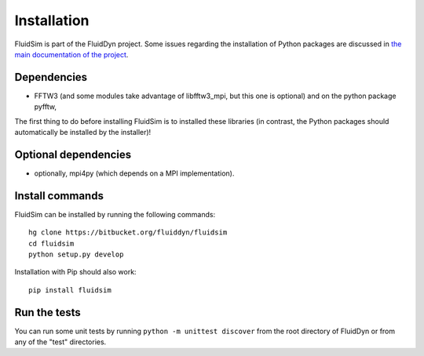 Installation
============

FluidSim is part of the FluidDyn project.  Some issues regarding the
installation of Python packages are discussed in `the main
documentation of the project
<https://pythonhosted.org/fluiddyn/install.html>`_.

Dependencies
------------

- FFTW3 (and some modules take advantage of libfftw3_mpi, but this one
  is optional) and on the python package pyfftw,

The first thing to do before installing FluidSim is to installed these
libraries (in contrast, the Python packages should automatically be
installed by the installer)!

Optional dependencies
---------------------

- optionally, mpi4py (which depends on a MPI implementation).


Install commands
----------------
  
FluidSim can be installed by running the following commands::

  hg clone https://bitbucket.org/fluiddyn/fluidsim
  cd fluidsim
  python setup.py develop
 
Installation with Pip should also work::

  pip install fluidsim

Run the tests
-------------

You can run some unit tests by running ``python -m unittest discover``
from the root directory of FluidDyn or from any of the "test"
directories.


